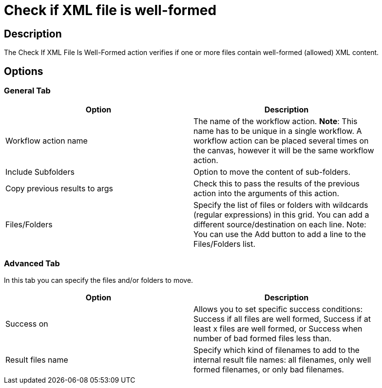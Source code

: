 ////
Licensed to the Apache Software Foundation (ASF) under one
or more contributor license agreements.  See the NOTICE file
distributed with this work for additional information
regarding copyright ownership.  The ASF licenses this file
to you under the Apache License, Version 2.0 (the
"License"); you may not use this file except in compliance
with the License.  You may obtain a copy of the License at
  http://www.apache.org/licenses/LICENSE-2.0
Unless required by applicable law or agreed to in writing,
software distributed under the License is distributed on an
"AS IS" BASIS, WITHOUT WARRANTIES OR CONDITIONS OF ANY
KIND, either express or implied.  See the License for the
specific language governing permissions and limitations
under the License.
////
:documentationPath: /workflow/actions/
:language: en_US
:description: The Check If XML File Is Well-Formed action verifies if one or more files contain well-formed (allowed) XML content.

= Check if XML file is well-formed

== Description

The Check If XML File Is Well-Formed action verifies if one or more files contain well-formed (allowed) XML content.

== Options

=== General Tab

[width="90%",options="header"]
|===
|Option|Description
|Workflow action name|The name of the workflow action.
*Note*: This name has to be unique in a single workflow.
A workflow action can be placed several times on the canvas, however it will be the same workflow action.
|Include Subfolders|Option to move the content of sub-folders.
|Copy previous results to args|Check this to pass the results of the previous action into the arguments of this action.
|Files/Folders|Specify the list of files or folders with wildcards (regular expressions) in this grid.
You can add a different source/destination on each line.
Note: You can use the Add button to add a line to the Files/Folders list.
|===

=== Advanced Tab

In this tab you can specify the files and/or folders to move.

[width="90%",options="header"]
|===
|Option|Description
|Success on|Allows you to set specific success conditions: Success if all files are well formed, Success if at least x files are well formed, or Success when number of bad formed files less than.
|Result files name|Specify which kind of filenames to add to the internal result file names: all filenames, only well formed filenames, or only bad filenames.
|===